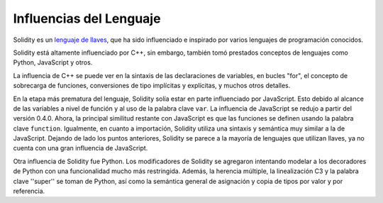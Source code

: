 ########################
Influencias del Lenguaje
########################


Solidity es un `lenguaje de llaves <https://en.wikipedia.org/wiki/List_of_programming_languages_by_type#Curly-bracket_languages>`_, que ha sido influenciado e inspirado por varios lenguajes de programación conocidos.

Solidity está altamente influenciado por C++, sin embargo, también tomó prestados conceptos de lenguajes como Python, JavaScript y otros.

La influencia de C++ se puede ver en la sintaxis de las declaraciones de variables, en bucles "for", el concepto de sobrecarga de funciones, conversiones de tipo implícitas y explícitas, y muchos otros detalles.

En la etapa más prematura del lenguaje, Solidity solía estar en parte influenciado por JavaScript.
Esto debido al alcance de las variables a nivel de función y al uso de la palabra clave ``var``.
La influencia de JavaScript se redujo a partir del versión 0.4.0.
Ahora, la principal similitud restante con JavaScript es que las funciones se definen usando la palabra clave ``function``.
Igualmente, en cuanto a importación, Solidity utiliza una sintaxis y semántica muy similar a la de JavaScript.
Dejando de lado los puntos anteriores, Solidity se parece a la mayoría de lenguajes que utilizan llaves, ya no cuenta con una gran influencia de JavaScript.

Otra influencia de Solidity fue Python. Los modificadores de Solidity se agregaron intentando modelar
a los decoradores de Python con una funcionalidad mucho más restringida. Además, la herencia múltiple, la linealización C3
y la palabra clave ''super'' se toman de Python, así como la semántica general de asignación y copia de tipos por valor
y por referencia.
